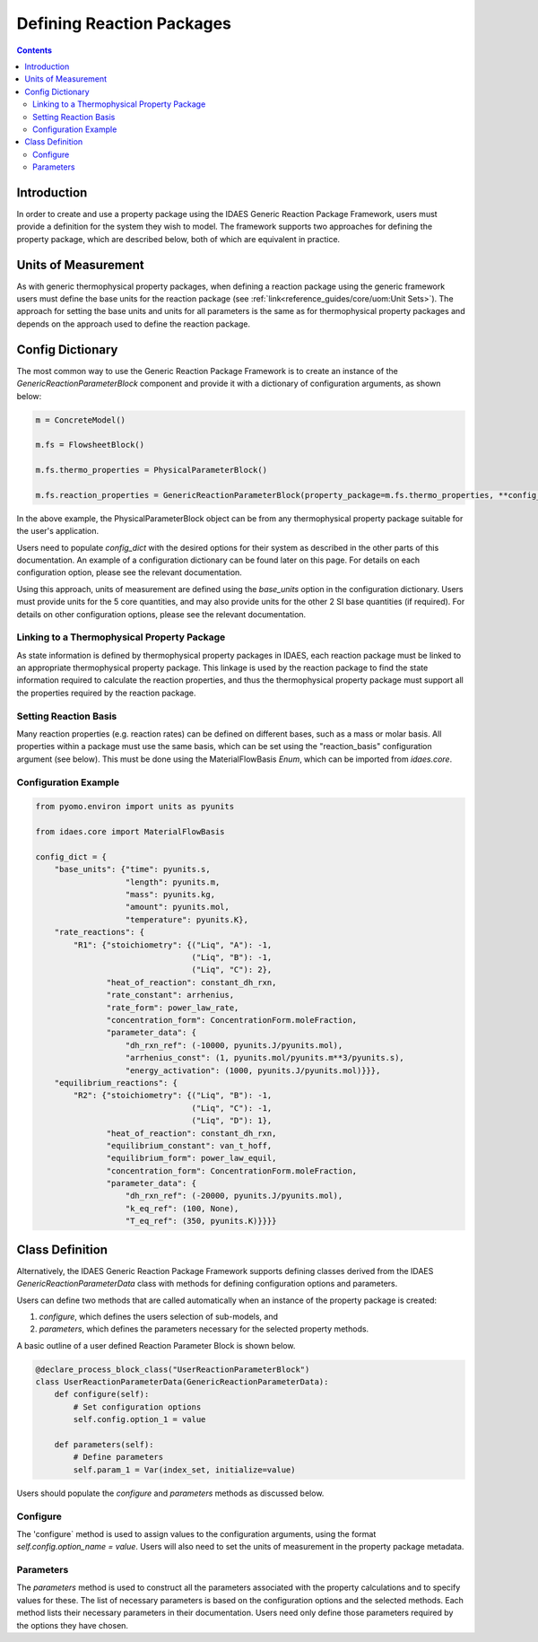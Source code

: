 Defining Reaction Packages
==========================

.. contents:: Contents
    :depth: 2

Introduction
------------

In order to create and use a property package using the IDAES Generic Reaction Package Framework, users must provide a definition for the system they wish to model. The framework supports two approaches for defining the property package, which are described below, both of which are equivalent in practice.

Units of Measurement
--------------------

As with generic thermophysical property packages, when defining a reaction package using the generic framework users must define the base units for the reaction package (see :ref:`link<reference_guides/core/uom:Unit Sets>`). The approach for setting the base units and units for all parameters is the same as for thermophysical property packages and depends on the approach used to define the reaction package.

Config Dictionary
-----------------

The most common way to use the Generic Reaction Package Framework is to create an instance of the `GenericReactionParameterBlock` component and provide it with a dictionary of configuration arguments, as shown below:

.. code-block:: python

    m = ConcreteModel()

    m.fs = FlowsheetBlock()

    m.fs.thermo_properties = PhysicalParameterBlock()

    m.fs.reaction_properties = GenericReactionParameterBlock(property_package=m.fs.thermo_properties, **config_dict)

In the above example, the PhysicalParameterBlock object can be from any thermophysical property package suitable for the user's application.

Users need to populate `config_dict` with the desired options for their system as described in the other parts of this documentation. An example of a configuration dictionary can be found later on this page. For details on each configuration option, please see the relevant documentation.

Using this approach, units of measurement are defined using the `base_units` option in the configuration dictionary. Users must provide units for the 5 core quantities, and may also provide units for the other 2 SI base quantities (if required). For details on other configuration options, please see the relevant documentation.

Linking to a Thermophysical Property Package
^^^^^^^^^^^^^^^^^^^^^^^^^^^^^^^^^^^^^^^^^^^^

As state information is defined by thermophysical property packages in IDAES, each reaction package must be linked to an appropriate thermophysical property package. This linkage is used by the reaction package to find the state information required to calculate the reaction properties, and thus the thermophysical property package must support all the properties required by the reaction package.

Setting Reaction Basis
^^^^^^^^^^^^^^^^^^^^^^

Many reaction properties (e.g. reaction rates) can be defined on different bases, such as a mass or molar basis. All properties within a package must use the same basis, which can be set using the "reaction_basis" configuration argument (see below). This must be done using the MaterialFlowBasis `Enum`, which can be imported from `idaes.core`.

Configuration Example
^^^^^^^^^^^^^^^^^^^^^

.. code-block:: python

    from pyomo.environ import units as pyunits

    from idaes.core import MaterialFlowBasis

    config_dict = {
        "base_units": {"time": pyunits.s,
                       "length": pyunits.m,
                       "mass": pyunits.kg,
                       "amount": pyunits.mol,
                       "temperature": pyunits.K},
        "rate_reactions": {
            "R1": {"stoichiometry": {("Liq", "A"): -1,
                                     ("Liq", "B"): -1,
                                     ("Liq", "C"): 2},
                   "heat_of_reaction": constant_dh_rxn,
                   "rate_constant": arrhenius,
                   "rate_form": power_law_rate,
                   "concentration_form": ConcentrationForm.moleFraction,
                   "parameter_data": {
                       "dh_rxn_ref": (-10000, pyunits.J/pyunits.mol),
                       "arrhenius_const": (1, pyunits.mol/pyunits.m**3/pyunits.s),
                       "energy_activation": (1000, pyunits.J/pyunits.mol)}}},
        "equilibrium_reactions": {
            "R2": {"stoichiometry": {("Liq", "B"): -1,
                                     ("Liq", "C"): -1,
                                     ("Liq", "D"): 1},
                   "heat_of_reaction": constant_dh_rxn,
                   "equilibrium_constant": van_t_hoff,
                   "equilibrium_form": power_law_equil,
                   "concentration_form": ConcentrationForm.moleFraction,
                   "parameter_data": {
                       "dh_rxn_ref": (-20000, pyunits.J/pyunits.mol),
                       "k_eq_ref": (100, None),
                       "T_eq_ref": (350, pyunits.K)}}}}

Class Definition
----------------

Alternatively, the IDAES Generic Reaction Package Framework supports defining classes derived from the IDAES `GenericReactionParameterData` class with methods for defining configuration options and parameters.

Users can define two methods that are called automatically when an instance of the property package is created:

1. `configure`, which defines the users selection of sub-models, and
2. `parameters`, which defines the parameters necessary for the selected property methods.

A basic outline of a user defined Reaction Parameter Block is shown below.

.. code-block:: python

    @declare_process_block_class("UserReactionParameterBlock")
    class UserReactionParameterData(GenericReactionParameterData):
        def configure(self):
            # Set configuration options
            self.config.option_1 = value

        def parameters(self):
            # Define parameters
            self.param_1 = Var(index_set, initialize=value)

Users should populate the `configure` and `parameters` methods as discussed below.

Configure
^^^^^^^^^

The 'configure` method is used to assign values to the configuration arguments, using the format `self.config.option_name = value`. Users will also need to set the units of measurement in the property package metadata.

Parameters
^^^^^^^^^^

The `parameters` method is used to construct all the parameters associated with the property calculations and to specify values for these. The list of necessary parameters is based on the configuration options and the selected methods. Each method lists their necessary parameters in their documentation. Users need only define those parameters required by the options they have chosen.
